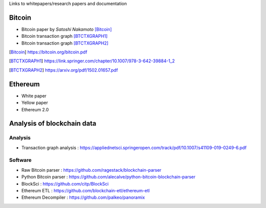 .. title: Resources
.. slug: resources
.. date: 2022-01-23 19:54:37 UTC-05:00
.. tags:
.. category:
.. link:
.. description:
.. type: text


Links to whitepapers/research papers and documentation

Bitcoin
========

- Bitcoin paper by *Satoshi Nakamoto* [Bitcoin]_
- Bitcoin transaction graph [BTCTXGRAPH1]_
- Bitcoin transaction graph [BTCTXGRAPH2]_


.. [Bitcoin] https://bitcoin.org/bitcoin.pdf
.. [BTCTXGRAPH1] https://link.springer.com/chapter/10.1007/978-3-642-39884-1_2
.. [BTCTXGRAPH2] https://arxiv.org/pdf/1502.01657.pdf


Ethereum
========
- White paper
- Yellow paper
- Ethereum 2.0

Analysis of blockchain data
===========================

Analysis
---------
- Transaction graph analysis : https://appliednetsci.springeropen.com/track/pdf/10.1007/s41109-019-0249-6.pdf

Software
---------
- Raw Bitcoin parser : https://github.com/ragestack/blockchain-parser
- Python Bitcoin parser : https://github.com/alecalve/python-bitcoin-blockchain-parser
- BlockSci : https://github.com/citp/BlockSci
- Ethereum ETL : https://github.com/blockchain-etl/ethereum-etl
- Ethereum Decompiler : https://github.com/palkeo/panoramix
